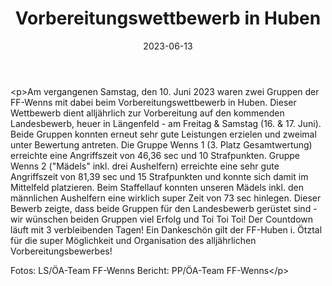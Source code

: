 #+TITLE: Vorbereitungswettbewerb in Huben
#+DATE: 2023-06-13
#+FACEBOOK_URL: https://facebook.com/ffwenns/posts/625025256326597

<p>Am vergangenen Samstag, den 10. Juni 2023 waren zwei Gruppen der FF-Wenns mit dabei beim Vorbereitungswettbewerb in Huben. Dieser Wettbewerb dient alljährlich zur Vorbereitung auf den kommenden Landesbewerb, heuer in Längenfeld - am Freitag & Samstag (16. & 17. Juni). Beide Gruppen konnten erneut sehr gute Leistungen erzielen und zweimal unter Bewertung antreten. Die Gruppe Wenns 1 (3. Platz Gesamtwertung) erreichte eine Angriffszeit von 46,36 sec und 10 Strafpunkten. Gruppe Wenns 2 ("Mädels" inkl. drei Aushelfern) erreichte eine sehr gute Angriffszeit von 81,39 sec und 15 Strafpunkten und konnte sich damit im Mittelfeld platzieren. Beim Staffellauf konnten unseren Mädels inkl. den männlichen Aushelfern eine wirklich super Zeit von 73 sec hinlegen. 
Dieser Bewerb zeigte, dass beide Gruppen für den Landesbewerb gerüstet sind - wir wünschen beiden Gruppen viel Erfolg und Toi Toi Toi! Der Countdown läuft mit 3 verbleibenden Tagen! 
Ein Dankeschön gilt der FF-Huben i. Ötztal für die super Möglichkeit und Organisation des alljährlichen Vorbereitungsbewerbes! 



Fotos: LS/ÖA-Team FF-Wenns
Bericht: PP/ÖA-Team FF-Wenns</p>
